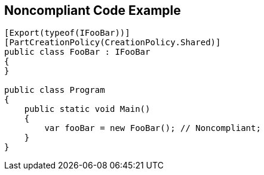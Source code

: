 == Noncompliant Code Example

[source,text]
----
[Export(typeof(IFooBar))]
[PartCreationPolicy(CreationPolicy.Shared)]
public class FooBar : IFooBar
{
}

public class Program
{
    public static void Main()
    {
        var fooBar = new FooBar(); // Noncompliant;
    }
}
----
